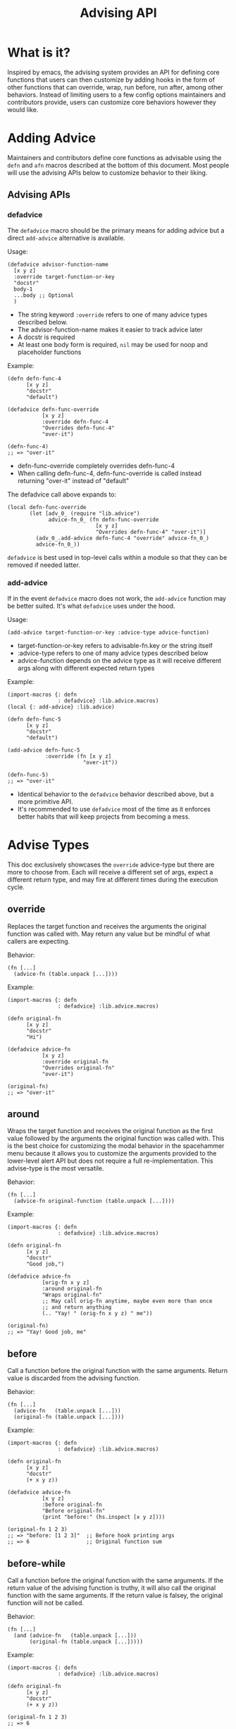 #+title: Advising API

* What is it?

Inspired by emacs, the advising system provides an API for defining
core functions that users can then customize by adding hooks in the
form of other functions that can override, wrap, run before, run
after, among other behaviors. Instead of limiting users to a few
config options maintainers and contributors provide, users can
customize core behaviors however they would like.

* Adding Advice

Maintainers and contributors define core functions as advisable using
the =defn= and =afn= macros described at the bottom of this document. Most
people will use the advising APIs below to customize behavior to their liking.

** Advising APIs

*** defadvice

The =defadvice= macro should be the primary means for adding advice but
a direct =add-advice= alternative is available.

Usage:

#+begin_src fennel
(defadvice advisor-function-name
  [x y z]
  :override target-function-or-key
  "docstr"
  body-1
  ...body ;; Optional
  )
#+end_src

- The string keyword =:override= refers to one of many advice types
  described below.
- The advisor-function-name makes it easier to track advice later
- A docstr is required
- At least one body form is required, =nil= may be used for noop and
  placeholder functions

Example:

#+begin_src fennel
(defn defn-func-4
      [x y z]
      "docstr"
      "default")

(defadvice defn-func-override
           [x y z]
           :override defn-func-4
           "Overrides defn-func-4"
           "over-it")

(defn-func-4)
;; => "over-it"
#+end_src

- defn-func-override completely overrides defn-func-4
- When calling defn-func-4, defn-func-override is called instead
  returning "over-it" instead of "default"

The defadvice call above expands to:

#+begin_src fennel
(local defn-func-override
       (let [adv_0_ (require "lib.advice")
             advice-fn_0_ (fn defn-func-override
                            [x y z]
                            "Overrides defn-func-4" "over-it")]
         (adv_0_.add-advice defn-func-4 "override" advice-fn_0_)
         advice-fn_0_))
#+end_src

=defadvice= is best used in top-level calls within a module so that
they can be removed if needed latter.

*** add-advice

If in the event =defadvice= macro does not work, the =add-advice= function
may be better suited. It's what =defadvice= uses under the hood.

Usage:

#+begin_src fennel
(add-advice target-function-or-key :advice-type advice-function)
#+end_src

- target-function-or-key refers to advisable-fn.key or the string itself
- :advice-type refers to one of many advice types described below
- advice-function depends on the advice type as it will receive
  different args along with different expected return types

Example:

#+begin_src fennel
(import-macros {: defn
                : defadvice} :lib.advice.macros)
(local {: add-advice} :lib.advice)

(defn defn-func-5
      [x y z]
      "docstr"
      "default")

(add-advice defn-func-5
            :override (fn [x y z]
                        "over-it"))

(defn-func-5)
;; => "over-it"
#+end_src

- Identical behavior to the =defadvice= behavior described above, but a
  more primitive API.
- It's recommended to use =defadvice= most of the time as it enforces
  better habits that will keep projects from becoming a mess.

* Advise Types

This doc exclusively showcases the =override= advice-type but there are
more to choose from. Each will receive a different set of args, expect
a different return type, and may fire at different times during the
execution cycle.

** override

Replaces the target function and receives the arguments the original
function was called with. May return any value but be mindful of what
callers are expecting.

Behavior:

#+begin_src fennel
(fn [...]
  (advice-fn (table.unpack [...])))
#+end_src

Example:

#+begin_src fennel
(import-macros {: defn
                : defadvice} :lib.advice.macros)

(defn original-fn
      [x y z]
      "docstr"
      "Hi")

(defadvice advice-fn
           [x y z]
           :override original-fn
           "Overrides original-fn"
           "over-it")

(original-fn)
;; => "over-it"
#+end_src

** around

Wraps the target function and receives the original function as the
first value followed by the arguments the original function was called
with. This is the best choice for customizing the modal behavior in
the spacehammer menu because it allows you to customize the arguments
provided to the lower-level alert API but does not require a full
re-implementation. This advise-type is the most versatile.

Behavior:

#+begin_src fennel
(fn [...]
  (advice-fn original-function (table.unpack [...])))
#+end_src

Example:

#+begin_src fennel
(import-macros {: defn
                : defadvice} :lib.advice.macros)

(defn original-fn
      [x y z]
      "docstr"
      "Good job,")

(defadvice advice-fn
           [orig-fn x y z]
           :around original-fn
           "Wraps original-fn"
           ;; May call orig-fn anytime, maybe even more than once
           ;; and return anything
           (.. "Yay! " (orig-fn x y z) " me"))

(original-fn)
;; => "Yay! Good job, me"
#+end_src

** before

Call a function before the original function with the same arguments.
Return value is discarded from the advising function.

Behavior:

#+begin_src fennel
(fn [...]
  (advice-fn   (table.unpack [...]))
  (original-fn (table.unpack [...])))
#+end_src

Example:

#+begin_src fennel
(import-macros {: defn
                : defadvice} :lib.advice.macros)

(defn original-fn
      [x y z]
      "docstr"
      (+ x y z))

(defadvice advice-fn
           [x y z]
           :before original-fn
           "Before original-fn"
           (print "before:" (hs.inspect [x y z])))

(original-fn 1 2 3)
;; => "before: [1 2 3]"  ;; Before hook printing args
;; => 6                  ;; Original function sum
#+end_src

** before-while

Call a function before the original function with the same arguments.
If the return value of the advising function is truthy, it will also
call the original function with the same arguments. If the return
value is falsey, the original function will not be called.

Behavior:

#+begin_src fennel
(fn [...]
  (and (advice-fn   (table.unpack [...]))
       (original-fn (table.unpack [...]))))
#+end_src

Example:

#+begin_src fennel
(import-macros {: defn
                : defadvice} :lib.advice.macros)

(defn original-fn
      [x y z]
      "docstr"
      (+ x y z))

(original-fn 1 2 3)
;; => 6

(defadvice advice-fn
           [x y z]
           :before-while original-fn
           "Before-while original-fn"
           nil)

(original-fn 1 2 3)
;; => nil ;; Original function was not called, advice fn returned nil
#+end_src

** before-until

Call a function before the original function with the same arguments.
If the return value of the advising function is falsey, it will then
call the original function with the same arguments. If the return
value is truthy, the original function will not be called. It behaves
like the inverse of =before-while=.

Behavior:

#+begin_src fennel
(fn [...]
  (or (advice-fn   (table.unpack [...]))
      (original-fn (table.unpack [...]))))
#+end_src

Example:

#+begin_src fennel
(import-macros {: defn
                : defadvice} :lib.advice.macros)

(defn original-fn
      [x y z]
      "docstr"
      (+ x y z))

(original-fn 1 2 3)
;; => 6

(defadvice advice-fn
           [x y z]
           :before-until original-fn
           "Before-until original-fn"
           true)

(original-fn 1 2 3)
;; => true ;; advice-fn returned truthy value, original not called

** after

Call a function after the original function with the same arguments.
The return value of the advised function is discarded as it executes side-effects.

Behavior:

#+begin_src fennel
(fn [...]
  (original-fn (table.unpack [...]))
  (advice-fn   (table.unpack [...])))
#+end_src

Example:

#+begin_src fennel
(import-macros {: defn
                : defadvice} :lib.advice.macros)

(defn original-fn
      [x y z]
      "docstr"
      (print (+ x y z)))

(defadvice advice-fn
           [x y z]
           :after original-fn
           "After original-fn"
           (+ (- y x) z))

(original-fn 1 2 3)
;; => 6 ;; original fn prints the sum
;; => 4 ;; advice fn called after, its value returned

** after-while

Calls the original function first, if it returns a truthy value the
advising function is also called with the same arguments and its
return value is what the caller receives.

Behavior:

#+begin_src fennel
(fn [...]
  (and
   (original-fn (table.unpack [...]))
   (advice-fn   (table.unpack [...]))))
#+end_src

Example:

#+begin_src fennel
(import-macros {: defn
                : defadvice} :lib.advice.macros)

(defn original-fn
      [x y z]
      "docstr"
      true)

(original-fn 1 2 3)
;; => true

(defadvice advice-fn
           [x y z]
           :after-while original-fn
           "After-while original-fn"
           (+ x y z))

(original-fn 1 2 3)
;; => 6 ;; Original-fn returned truthy value, advice-fn called

** after-until

Calls the original function first, if it returns a falsey value the
advising function is also called with the same arguments and its
return value is what the caller receives. It behaves like the inverse
of =after-while=.

Behavior:

#+begin_src fennel
(fn [...]
  (or
   (original-fn (table.unpack [...]))
   (advice-fn   (table.unpack [...]))))
#+end_src

Example:

#+begin_src fennel
(import-macros {: defn
                : defadvice} :lib.advice.macros)

(defn original-fn
      [x y z]
      "docstr"
      true)

(original-fn 1 2 3)
;; => true

(defadvice advice-fn
           [x y z]
           :after-until original-fn
           "After-until original-fn"
           (+ x y z))

(original-fn 1 2 3)
;; => true ;; original-fn returned truthy vaue, advice-fn not called

** filter-args

The advising function is called with the args provided by the caller,
it must return a table list of args to apply to the original function.
It transforms arguments, similar to around but without having access to the original.

Behavior:

#+begin_src fennel
(fn [...]
  (original-fn (table.unpack (advice-fn (table.unpack [...])))))
#+end_src

Example:

#+begin_src fennel
(import-macros {: defn
                : defadvice} :lib.advice.macros)

(defn original-fn
      [x y z]
      "docstr"
      (+ x y z))

(original-fn 1 2 3)
;; => 6

(defadvice advice-fn
           [x y z]
           :filter-args original-fn
           "filter-args original-fn"
           [(* x 2) (* y 2) (* z 2)])

(original-fn 1 2 3)
;; => 10 ;; Values returned by advice-fn applied to original-fn


** filter-return

The advising function is called with the return value of the original
function. It may transform the return value and return the transformed
value to the caller. It is also similar to around but without access
to the original.

Behavior:

#+begin_src fennel
(fn [...]
  (advice-fn (original-fn (table.unpack [...]))))
#+end_src

Example:

#+begin_src fennel
(import-macros {: defn
                : defadvice} :lib.advice.macros)

(defn original-fn
      [x y z]
      "docstr"
      (+ x y z))

(original-fn 1 2 3)
;; => 6

(defadvice advice-fn
           [sum]
           :filter-return original-fn
           "filter-return original-fn"
           (* sum 2))

(original-fn 1 2 3)
;; => 12 ;; Return value of original-fn passed to advice-fn

* Advising Targets and Order

** Function references or strings

The add advice APIs accept both a target function or the unique key
pointing to an advisable function entry. Only functions defined with
=defn=, =afn=, or =make-advisable= are supported.

For example, if this fennel code was in the []:

#+begin_src fennel
(import-macros {: defn} :lib.advice.macros)

(defn defn-func-2
      [x y z]
      "docstr"
      "default")

(print defn-func-2.key)
#+end_src

It would print the following:

#+begin_src fennel
"test/advice-test/defn-func-2"
#+end_src

That key is a unique pointer to an advisable function. It can be
passed as the target to both the =defadvice= macro and =add-advice=
function. It is always calculated from the =~/.hammerspoon= root, if you
are creating advisable functions within your =~/.spacehammer= directory,
the keys will start with ="spacehammer"=.

The following forms are equivalent:

#+begin_src fennel
(add-advice defn-func-2 :override (fn [x y z] "over-it"))
(add-advice :test/advice-test/defn-func-2 :override (fn [x y z] "over-it"))
#+end_src

** Order does not matter

Advice can be defined before the advisable function exists:

#+begin_src fennel
(import-macros {: defn
                : defadvice} :lib.advice.macros)

(defadvice defn-func-override
           [x y z]
           :override defn-func-3
           "Overrides defn-func-3"
           "over-it")

(defn defn-func-3
      [x y z]
      "docstr"
      "Hi")

(defn-func-3)
;; => "over-it"
#+end_src

* Defining an Advisable Function

Unlike emacs, functions are not advisable by default, in fennel, the
=defn= and =afn= macros were created to define advisable functions.

** defn

The defn macro works like =fn= except that it only works for
module-level locals, it will not work for ad-hoc functions created
within a =let= form.

Usage:

#+begin_src fennel
(defn function-name
      [args]
      "docstr"
      body-1
      ...body ;; Optional
      )
#+end_src

- ="docstr"= is always required for advisable functions, it's a best
  practice for root module functions and will help guide people who
  wish to advise it.

- At least one body form is required. If stubbing out a function =nil=
  will do just fine. This is a requirement that comes from the fennel
  =(fn)= special form.


Example:

#+begin_src fennel
(import-macros {: defn
                : defadvice} :lib.advice.macros)

(defn defn-func-1
      [x y z]
      "docstr"
      "Hi")

(defn-func-1)
;; => "Hi"

(defadvice defn-func-override
           [x y z]
           :override defn-func-1
           "Overrides defn-func-1"
           "over-it")

(defn-func-1)
;; => "over-it"
#+end_src

The =defn= macro transforms the above call into the following:

#+begin_src fennel
(local defn-func-1
       (let [adv_0_ (require "lib.advice")]
         (adv_0_.make-advisable
          "defn-func-2" (fn [x y z]
                          "docstr"
                          "hi"))))
#+end_src

The =defn= macro should be the primary API for creating advisable
functions, but =afn= covers the use cases where =defn= will not work.

** afn

The afn macro supports inline functions defined as callback arguments
to higher-order-functions or when creating bespoke functions in =let= forms.

Usage:

#+begin_src fennel
(afn function-name
     [args]
     body-1
     ...body ;; Optional
     )
#+end_src

- It's nearly identical to =defn= but the docstr is not supported.
- At least one function body form is required. Can be =nil= if trying to
  make a noop or placeholder function.

Example:

#+begin_src fennel
(import-macros {: afn
                : defadvice} :lib.advice.macros)

(let [scoped-func (afn scoped-func
                       [x y z]
                       "default")]
  (scoped-func)
  ;; => "default"

  (defadvice scoped-func-advice
    [x y z]
    :override scoped-func
    "Overrides scoped-func"
    "over-it")

  (scoped-func)
  ;; => "over-it"

  )
#+end_src

The =afn= macro transforms the above call into:

#+begin_src fennel
(let [adv_0_ (require "lib.advice")]
  (adv_0_.make-advisable
   "priv-func"
   (fn [x y z]
     "default")))
#+end_src

** make-advisable

Lastly if macros are not an option for whatever reason, they mostly
wrap the =make-advisable= function.

Usage:

#+begin_src fennel
(make-advisable "unique key"
  (fn [args]
    body-1
    ...body ;; Optional
  ))
#+end_src

Example:

#+begin_src fennel
(import-macros {: defn
                : defadvice} :lib.advice.macros)
(local {: make-advisable} :lib.advice)

(local advisable
       (make-advisable
        :advisable
        (fn [x y z]
          "default")))

(advisable)
;; => "default"

#+end_src

* Other Useful APIs

** Remove Advice

Given the nature of this project, users will most likely be dealing
with original functions where as emacs you may have layers of packages
that advise core emacs functions. Therefore it's unlikely that
remove-advice will be widely used but it has its uses in testing and debugging.

Usage:

#+begin_src fennel
(remove-advice original-fn :advice-type advice-fn)
#+end_src

- Args are the same as =add-advice=

Example:

#+begin_src fennel
(import-macros {: defn
                : defadvice} :lib.advice.macros)
(local {: remove-advice} :lib.advice)

(defn original-fn
      [x y z]
      "docstr"
      "default")

(original-fn)
;; => "default"

(defadvice advice-fn
           [x y z]
           :override original-fn
           "over-it")
;; => "over-it"

(remove-advice original-fn :override advice-fn)

(original-fn)
;; => "default'
#+end_src

** Get Advice For an Advisable Function

When testing or debugging it may be useful to see the list of advice
applied to an advisable function.

The =get-advice= function will do just that:

#+begin_src fennel
(import-macros {: defn
                : defadvice} :lib.advice.macros)
(local {: get-advice} :lib.advice)

(defn original-fn
      [x y z]
      "docstr"
      "default")

(defadvice advice-fn
           [x y z]
           :override original-fn
           "over-it")

(pprint (get-advice original-fn))
#+end_src

Will print a table like the following:

#+begin_src fennel
[
 {:f    "advice-fn: 0x600000278c80"
  :type "override"}
]
#+end_src

** Log Advisable Functions

It may be useful to see a list of advisable function keys. Use the
=print-advisable-keys= function to print a nicely formatted list of
advisable keys.

Example:

#+begin_src fennel
(local {: print-advisable-keys} :lib.advice)

(print-advisable-keys)
#+end_src

Which would print something like:

#+begin_example
:test/advice-test/test-func-1
:test/advice-test/test-func-2
:test/advice-test/test-func-3
;; ...
:test/advice-test/test-func-7
#+end_example

* Considerations

** Performance

Creating advisable functions and iterating through the composed advice
that can be added does come with some overhead. For the purposes of
spacehammer it should be negligible but if you find it bogging your
system down, please create an issue so we can investigate.

It's not advisable (pun not intended but happily discovered) to make
animation functions advisable intended to run every few ms as the
performance overhead may be noticeably chuggy.

** Complexity

Just like with emacs, use advisable functions cautiously when it's the
best choice for users to customize behaviors.

** Tables vs. Functions

The =make-advisable= function and =defadvice= macro return tables with a
=__call=, =__index=, and =__name= metatable entries. The resulting tables
can be called just like functions, but if you run =(type
defn-func-2-advice)= it may return  "table" instead of function. If
this causes any issues, please report it so we can consider alternatives.

* Prior Art

This concept was directly inspired and arguably ripped-off of emacs'
advising system. Much of their docs are relevant to this, if you would
like to dig deeper check out the official [[emacs advising
docs][https://www.gnu.org/software/emacs/manual/html_node/elisp/Advising-Functions.html]]
for more information.
